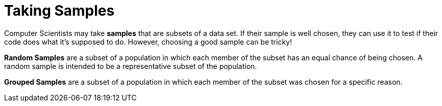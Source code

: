 = Taking Samples

Computer Scientists may take *samples* that are subsets of a data set. If their sample is well chosen, they can use it to test if their code does what it's supposed to do. However, choosing a good sample can be tricky!

*Random Samples* are a subset of a population in which each member of the subset has an equal chance of being chosen. A random sample is intended to be a representative subset of the population.

*Grouped Samples* are a subset of a population in which each member of the subset was chosen for a specific reason.